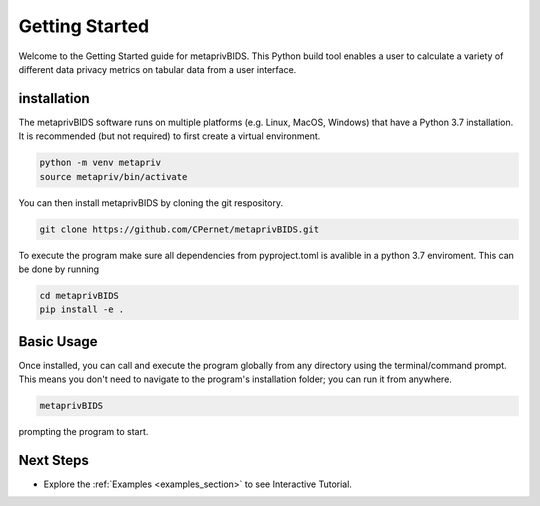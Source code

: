 Getting Started
===============

Welcome to the Getting Started guide for metaprivBIDS.
This Python build tool enables a user to calculate a variety of different data privacy metrics on tabular data from a user interface.  

installation
------------

The metaprivBIDS software runs on multiple platforms (e.g. Linux, MacOS, Windows) that have a Python 3.7 installation.
It is recommended (but not required) to first create a virtual environment.

.. code-block:: bash

    python -m venv metapriv
    source metapriv/bin/activate

You can then install metaprivBIDS by cloning the git respository.

.. code-block:: bash

    git clone https://github.com/CPernet/metaprivBIDS.git


To execute the program make sure all dependencies from pyproject.toml is avalible in a python 3.7 enviroment. 
This can be done by running

.. code-block:: bash

    cd metaprivBIDS
    pip install -e . 


Basic Usage
-----------

Once installed, you can call and execute the program globally from any directory using the terminal/command prompt. This means you don't need to navigate to the program's installation folder; you can run it from anywhere.

.. code-block:: bash
    
    metaprivBIDS


prompting the program to start.


Next Steps
----------


- Explore the :ref:`Examples <examples_section>` to see Interactive Tutorial.

